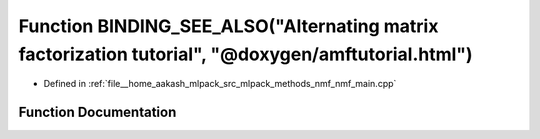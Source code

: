 .. _exhale_function_nmf__main_8cpp_1a863aac525c24abefbed93fdeedeea915:

Function BINDING_SEE_ALSO("Alternating matrix factorization tutorial", "@doxygen/amftutorial.html")
===================================================================================================

- Defined in :ref:`file__home_aakash_mlpack_src_mlpack_methods_nmf_nmf_main.cpp`


Function Documentation
----------------------


.. doxygenfunction:: BINDING_SEE_ALSO("Alternating matrix factorization tutorial", "@doxygen/amftutorial.html")
